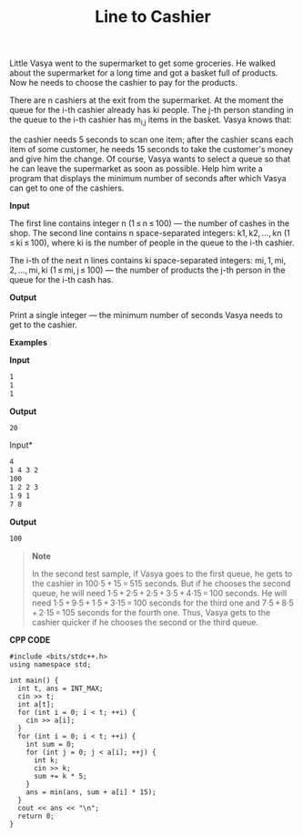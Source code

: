 #+title: Line to Cashier

Little Vasya went to the supermarket to get some groceries. He walked about the supermarket for a long time and got a basket full of products. Now he needs to choose the cashier to pay for the products.

There are n cashiers at the exit from the supermarket. At the moment the queue for the i-th cashier already has ki people. The j-th person standing in the queue to the i-th cashier has m_{i,j} items in the basket. Vasya knows that:

the cashier needs 5 seconds to scan one item;
after the cashier scans each item of some customer, he needs 15 seconds to take the customer's money and give him the change.
Of course, Vasya wants to select a queue so that he can leave the supermarket as soon as possible. Help him write a program that displays the minimum number of seconds after which Vasya can get to one of the cashiers.

*Input*

The first line contains integer n (1 ≤ n ≤ 100) — the number of cashes in the shop. The second line contains n space-separated integers: k1, k2, ..., kn (1 ≤ ki ≤ 100), where ki is the number of people in the queue to the i-th cashier.

The i-th of the next n lines contains ki space-separated integers: mi, 1, mi, 2, ..., mi, ki (1 ≤ mi, j ≤ 100) — the number of products the j-th person in the queue for the i-th cash has.

*Output*

Print a single integer — the minimum number of seconds Vasya needs to get to the cashier.

*Examples*

*Input*

#+begin_src txt
1
1
1
#+end_src

*Output*

#+begin_src txt
20
#+end_src

Input*

#+begin_src txt
4
1 4 3 2
100
1 2 2 3
1 9 1
7 8
#+end_src

*Output*

#+begin_src txt
100
#+end_src

#+begin_quote
*Note*

In the second test sample, if Vasya goes to the first queue, he gets to the cashier in 100·5 + 15 = 515 seconds. But if he chooses the second queue, he will need 1·5 + 2·5 + 2·5 + 3·5 + 4·15 = 100 seconds. He will need 1·5 + 9·5 + 1·5 + 3·15 = 100 seconds for the third one and 7·5 + 8·5 + 2·15 = 105 seconds for the fourth one. Thus, Vasya gets to the cashier quicker if he chooses the second or the third queue.
#+end_quote


*CPP CODE*

#+BEGIN_SRC C++
#include <bits/stdc++.h>
using namespace std;

int main() {
  int t, ans = INT_MAX;
  cin >> t;
  int a[t];
  for (int i = 0; i < t; ++i) {
    cin >> a[i];
  }
  for (int i = 0; i < t; ++i) {
    int sum = 0;
    for (int j = 0; j < a[i]; ++j) {
      int k;
      cin >> k;
      sum += k * 5;
    }
    ans = min(ans, sum + a[i] * 15);
  }
  cout << ans << "\n";
  return 0;
}
#+END_SRC
